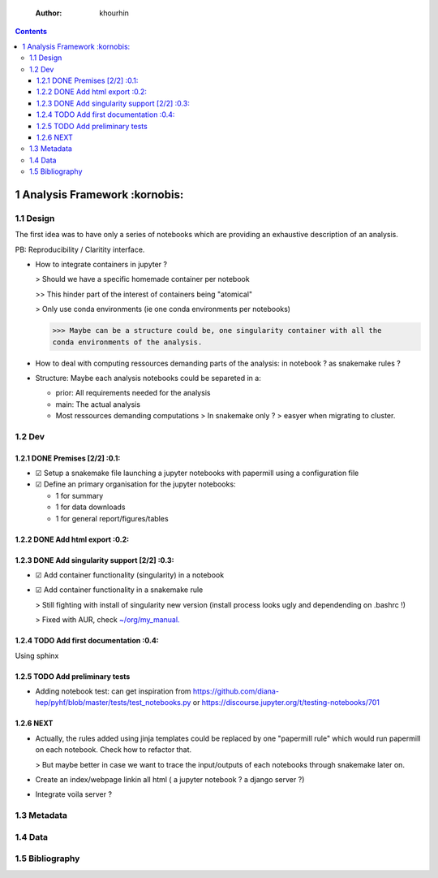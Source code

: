     :Author: khourhin
	     
.. contents::

1 Analysis Framework :kornobis:
--------------------

1.1 Design
~~~~~~~~~~

The first idea was to have only a series of notebooks which are providing an
exhaustive description of an analysis.

PB: Reproducibility / Claritity interface. 

- How to integrate containers in jupyter ?

  > Should we have a specific homemade container per notebook

  >> This hinder part of the interest of containers being "atomical"

  > Only use conda environments (ie one conda environments per notebooks)

  >>> Maybe can be a structure could be, one singularity container with all the
  conda environments of the analysis.

- How to deal with computing ressources demanding parts of the analysis: in
  notebook ? as snakemake rules ?

- Structure:
  Maybe each analysis notebooks could be separeted in a:

  - prior: All requirements needed for the analysis

  - main: The actual analysis

  - Most ressources demanding computations > In snakemake only ? > easyer when
    migrating to cluster.

1.2 Dev
~~~~~~~

1.2.1 DONE Premises [2/2] :0.1:
^^^^^^^^^^^^^^^^^^^^^^^^^^^^^^^

- ☑ Setup a snakemake file launching a jupyter notebooks with papermill
  using a configuration file

- ☑ Define an primary organisation for the jupyter notebooks:

  - 1 for summary

  - 1 for data downloads

  - 1 for general report/figures/tables

1.2.2 DONE Add html export :0.2:
^^^^^^^^^^^^^^^^^^^^^^^^^^^^^^^^

1.2.3 DONE Add singularity support [2/2] :0.3:
^^^^^^^^^^^^^^^^^^^^^^^^^^^^^^^^^^^^^^^^^^^^^^

- ☑ Add container functionality (singularity) in a notebook

- ☑ Add container functionality in a snakemake rule

  > Still fighting with install of singularity new version (install process
  looks ugly and dependending on .bashrc !)

  > Fixed with AUR, check `~/org/my_manual. <~/org/my_manual.>`_

1.2.4 TODO Add first documentation :0.4:
^^^^^^^^^^^^^^^^^^^^^^^^^^^^^^^^^^^^^^^^

Using sphinx

1.2.5 TODO Add preliminary tests
^^^^^^^^^^^^^^^^^^^^^^^^^^^^^^^^

- Adding notebook test: can get inspiration from
  `https://github.com/diana-hep/pyhf/blob/master/tests/test_notebooks.py <https://github.com/diana-hep/pyhf/blob/master/tests/test_notebooks.py>`_
  or
  `https://discourse.jupyter.org/t/testing-notebooks/701 <https://discourse.jupyter.org/t/testing-notebooks/701>`_

1.2.6 NEXT
^^^^^^^^^^

- Actually, the rules added using jinja templates could be replaced by one
  "papermill rule" which would run papermill on each notebook. Check how to
  refactor that.

  > But maybe better in case we want to trace the input/outputs of each
  notebooks through snakemake later on.

- Create an index/webpage linkin all html ( a jupyter notebook ? a django server ?)

- Integrate voila server ?

1.3 Metadata
~~~~~~~~~~~~

1.4 Data
~~~~~~~~

1.5 Bibliography
~~~~~~~~~~~~~~~~
